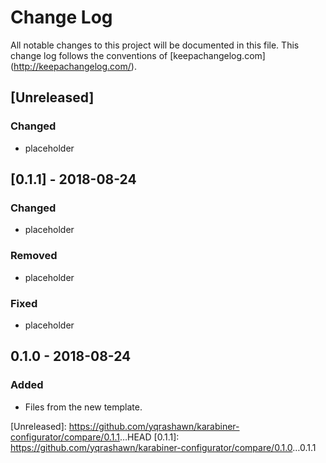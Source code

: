 * Change Log
All notable changes to this project will be documented in this file. This change log follows the conventions of [keepachangelog.com](http://keepachangelog.com/).

** [Unreleased]
*** Changed
- placeholder

** [0.1.1] - 2018-08-24
*** Changed
- placeholder

*** Removed
- placeholder

*** Fixed
- placeholder

** 0.1.0 - 2018-08-24
*** Added
- Files from the new template.

[Unreleased]: https://github.com/yqrashawn/karabiner-configurator/compare/0.1.1...HEAD
[0.1.1]: https://github.com/yqrashawn/karabiner-configurator/compare/0.1.0...0.1.1